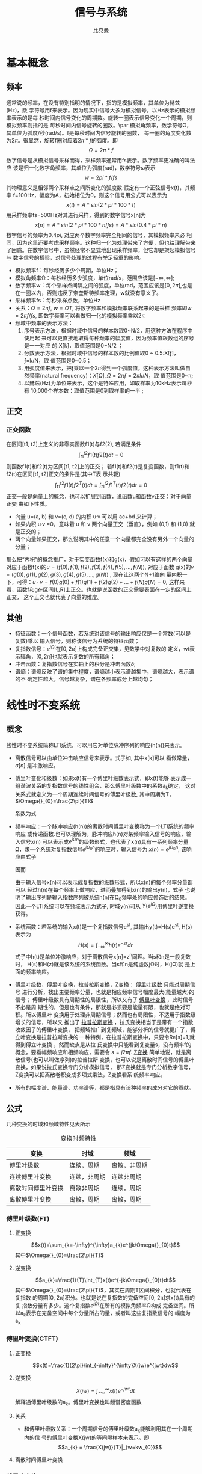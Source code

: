 #+title: 信号与系统
#+author: 比克曼
#+latex_class: org-latex-pdf 
#+latex: \newpage 

* 基本概念
** 频率
通常说的频率，在没有特别指明的情况下，指的是模拟频率，其单位为赫兹(Hz)，数
学符号用f来表示。因为现实中信号大多为模拟信号。以Hz表示的模拟频率表示的是每
秒时间内信号变化的周期数。旋转一圈表示信号变化一个周期，则模拟频率则指的是
每秒时间内信号旋转的圈数。\par
模拟角频率，数学符号Ω，其单位为弧度/秒(rad/s)。f是每秒时间内信号旋转的圈数，
每一圈的角度变化数为\(2\pi{}\)。很显然，旋转f圈对应着\(2\pi{}*f\)的弧度。即
$$\Omega=2\pi{}*f$$  
数字信号是从模拟信号采样而得，采样频率通常用fs表示。数字频率更准确的叫法应
该是归一化数字角频率，其单位为弧度(rad)，数学符号ω表示
$$w=2pi{}*f/fs$$
其物理意义是相邻两个采样点之间所变化的弧度数.假定有一个正弦信号x(t)，其频率
f=100Hz，幅度为A，初始相位为0，则这个信号用公式可以表示为
$$x(t) = A*sin(2*pi{}*100*t) $$ 
用采样频率fs=500Hz对其进行采样，得到的数字信号x[n]为
$$x[n]=A*sin(2*pi{}*100*n/fs)=A*sin(0.4*pi{}*n)$$ 
数字信号的频率为\(0.4pi{}\), 对应两个数字频率完全相同的信号，其模拟频率未必
相同，因为这里还要考虑采样频率。这种归一化为处理带来了方便，但也给理解带来
了困惑。在数字信号中，虽然经常不显式地出现采样频率，但它却是架起模拟信号与
数字信号的桥梁，对信号处理的过程有举足轻重的影响。 
- 模拟频率f：每秒经历多少个周期，单位Hz；
- 模拟角频率Ω：每秒经历多少弧度，单位rad/s，范围应该是\([-\infty,\infty]\); 
- 数字频率w：每个采样点间隔之间的弧度，单位rad，范围应该是\([0,2\pi]\),也是
  在一圈以内，否则违反了奈奎斯特频率定理，w就没有意义了。
- 采样频率fs：每秒采样点数，单位Hz
- 关系：\(\Omega = 2\pi{}f\), \(w = \Omega{}T\), 将数字频率和模拟频率联系起来的是采样
  频率即\(w=2\pi{}f/fs\), 即数字频率可以看做归一化的模拟频率乘以\(2\pi\)
- 频域中频率的表示方法：
  1. 序号表示方法，根据时域中信号的样本数取0~N/2，用这种方法在程序中使用起
     来可以更直接地取得每种频率的幅度值，因为频率值跟数组的序号是一一对应
     的:X[k]，取值范围是0~N/2 ；
  2. 分数表示方法，根据时域中信号的样本数的比例值取0 ~ 0.5:X[ƒ]，ƒ=k/N，取
     值范围是0~0.5；
  3. 用弧度值来表示，把ƒ乘以一个\(2\pi\)得到一个弧度值，这种表示方法叫做自
     然频率(natural frequency)：\(X[\Omega],\Omega=2\pi{}ƒ=2\pi{}k/N\)，取
     值范围是0~\pi;
  4. 以赫兹(Hz)为单位来表示，这个是特殊应用，如取样率为10kHz表示每秒有
     10,000个样本数：取值范围是0到取样率的一半 ; 
** 正交
*** 正交函数
在区间[t1, t2]上定义的非零实函数f1(t)与f2(2), 若满足条件
$$\int_{t1}^{t2}f1(t)f2(t)dt=0$$ 
则函数f1(t)和f2(t)为区间[t1, t2]上的正交；
若f1(t)和f2(t)是复变函数，则f1(t)和f2(t)在区间[t1, t2]正交的条件是(其中T表
示共轭)
$$\int_{t1}^{t2}f1(t)f2^{T}(t)dt=\int_{t1}^{t2}f1^{T}(t)f2(t)dt=0$$ 
正交一般是向量上的概念，也可以扩展到函数，说函数u和函数v正交；对于向量正交
由如下性质。
- 向量 u=(a, b) 和 v=(c, d) 的内积 u·v 可以用 ac+bd 来计算；
- 如果内积 u·v =0，意味着 u 和 v 两个向量正交（垂直），例如 (0,1) 和 (1,0)
  就是正交的；
- 两个向量如果正交，那么说明其中的任意一个向量都完全没有另外一个向量的分量；
那么把“内积”的概念推广，对于实变函数f(x)和g(x)，假如可以有这样的两个向量
对应于函数f(x)的\(u=(f(0),f(1),f(2),f(3),f(4),f(5),...,f(N))\), 对应于函数
g(x)的\(v=(g(0),g(1),g(2),g(3),g(4),g(5),...,g(N))\) , 现在让这两个N+1维向
量内积一下，可得：\(u·v=f(0)g(0)+f(1)g(1)+f(2)g(2)+...+f(N)g(N)=0\), 这样来
看，函数f和g在区间[L,R]上正交。也就是说函数的正交需要表面在一定的区间上正交，
这个正交也就代表了向量的维度。
** 其他
- 特征函数：一个信号函数，若系统对该信号的输出响应仅是一个常数(可以是复数)乘以
  输入信号，则称该信号为系统的特征函数；
- 复指数信号：\(e^{j\Omega{}t}\)在\([0, 2\pi]\)上构成完备正交集，见数学中对复数的
  定义，wt表示辐角，\([0, 2\pi]\)也就表示复数的所有辐角；
- 冲击函数：复指数信号在实轴上的积分是冲击函数\(\delta\);
- 谱熵：谱熵反映了谱的集中程度，谱熵越小表示谱越集中，谱熵越大，表示谱的不
  确定性越大，信号越复杂，谱在各频率成分上越均匀；
* 线性时不变系统
** 概念
线性时不变系统简称LTI系统，可以用它对单位脉冲序列的响应(h(n))来表示。
- 离散信号可以由单位冲击响应信号来表示。式子如\ref{equ-sigma}, 其中x[k]可以
  看做常量，\(\sigma[n]\) 是冲激响应。
  \begin{equation}
  \label{equ-sigma}
   x[n]=\sum_{k=-\infty}^{+\infty}x[k]\sigma[n-k]
  \end{equation}
- 傅里叶变化和级数：如果x(t)有一个傅里叶级数表示式\ref{equ-xt}，即x(t)能够
  表示成一组谐波关系的复指数信号的线性组合，那么傅里叶级数中的系数a_{k}确定，
  这对关系式就定义为一个周期连续时间信号的傅里叶级数, 其中周期为T，
  \(\Omega{}_{0}=\frac{2\pi}{T}\) 
  \begin{equation}
  \label{equ-xt}
   x(t)=\sum_{-\infty{}}^{+\infty{}}a_{k}e^{jk\Omega{}_{0}t}
  \end{equation}
  系数为式\ref{equ-ak}
  \begin{equation}
  \label{equ-ak}
   a_{k}=\frac{\int_{T}x(t)e^{-jk\Omega{}_{0}t}\mathrm{d}t}{T}
  \end{equation}
- 频率响应：一个脉冲响应(h(n))的离散时间傅里叶变换称为一个LTI系统的频率响应
  或传递函数.也可以理解为，脉冲响应h(n)对某频率输入信号的响应，输入信号x(n)
  可以表示成\(e^{j\Omega{}n}\)的级数形式，也代表了x(n)具有一系列频率分量
  \Omega，求一个系统对复指数信号\(e^{j\Omega{}_{0}n}\)的响应时，输入信号为
  \(x(n)=e^{j\Omega{}_{0}n}\), 
  该响应由式子\ref{equ-ejwnhn}
  \begin{equation}
  \label{equ-ejwnhn}
  x(n)=e^{j\Omega{}_{0}n} \Rightarrow h(n) \Rightarrow y(n)=h(n)*e^{j\Omega{}_{0}n}
  \end{equation}
  因而
  \begin{equation}
  \label{equ-whn}
  y(n)=h(n)*e^{j\Omega{}_{0}n}=\sum_{k=-\infty}^{\infty}h(k)e^{j\Omega{}_{0}(n-k)}
      = [\sum_{k=-\infty}^{\infty}h(k)e^{-j\Omega{}_{0}k}]e^{j\Omega{}_{0}n} 
      = [F[h(n)]|_{\Omega{}=\Omega{}_{0}}]e^{j\Omega{}_{0}n}
  \end{equation}
  由于输入信号x(n)可以表示成复指数的级数形式，所以x(n)的每个频率分量都可以
  经过h(n)在每个频率上做响应，进而叠加得到x(n)的输出y(n)，式子\ref{equ-whn}
  也说明了输出序列是输入指数序列被系统h(n)在\Omega_{0}频率处的响应修饰后的结果。
  因此一个LTI系统可以在频域表示为式子\ref{equ-frqzone}, 时域y(n)可从
  \(Y(e^{j\Omega{}})\)用傅里叶逆变换获得。 
  \begin{equation}
  \label{equ-frqzone}
  X(e^{j\Omega{}}) \Rightarrow H(e^{j\Omega{}}) \Rightarrow Y(e^{j\Omega{}})=H(e^{j\Omega{}})X(e^{j\Omega{}})
  \end{equation}
- 系统函数：若系统的输入x(t)是一个复指数信号e^{st}, 其输出y(t)=H(s)e^{st},
  H(s)表示为 $$H(s)=\int_{-\infty}^{\infty}h(r)e^{-sr}dr$$  
  式子中h(t)是单位冲激响应，对于离散信号x[n]=z^{n}同理。当s和n是一般复数时，
  H(s)和H(z)就是该系统的系统函数。当s和n是纯虚数j\Omega{}时，H(j\Omega{})就
  是上面的频率响应。
- 傅里叶级数，傅里叶变换，拉普拉斯变换，Z变换： _傅里叶级数_ 只能对周期信号
  进行分析，找出主要频率分量，也就是相应频率信号幅度最大(能量越大)的信号；
  傅里叶级数具有周期性的局限性，所以又有了 _傅里叶变换_ ，此时信号不必是周
  期性的，但是也有条件，那就是必须要是能量有限，也就是绝对可积。所以傅里叶
  变换用于处理非周期信号；然而也有局限性，不适用于指数级增长的信号，所以又
  推出了 _拉普拉斯变换_ ，拉氏变换相当于是带有一个指数收敛因子的傅里叶变换，
  把频域推广到复频域，能够分析的信号就更广了，傅立叶变换是拉普拉斯变换的一
  种特例，在拉普拉斯变换中，只要令Re[s]=1,就得到傅立叶变换 ，然而缺点是从拉
  氏变换中只能看到复变量s，没有频率f的概念，要看幅频响应和相频响应，需要令 
  \(s=j2\pi{}f\). _Z变换_ 简单地说，就是离散信号(也可以叫做序列)的拉普拉斯
  变换，也可以说是离散时间信号的傅里叶变换，如果说拉氏变换专门分析模拟信号，
  那Z变换就是专门分析数字信号，Z变换可以把离散卷积变成多项式乘法，Z变换看系
  统频率响应。
- 所有的幅度谱、能量谱、功率谱等，都是指具有该种频率的成分对它的贡献。
** 公式
几种变换的时域和频域特性见表\ref{tbl-trans-way}所示
#+label: tbl-trans-way
#+caption: 变换时频特性
#+attr_latex: placement=[H] :environment longtable
|--------------------+--------------+--------------|
| 变换               | 时域         | 频域         |
|--------------------+--------------+--------------|
|--------------------+--------------+--------------|
| 傅里叶级数         | 连续，周期   | 离散，非周期 |
| 连续傅里叶变换     | 连续，非周期 | 连续非周期   |
| 离散时间傅里叶变换 | 离散非周期   | 连续，周期   |
| 离散傅里叶变换     | 离散，周期   | 离散，周期   |
|--------------------+--------------+--------------|
*** 傅里叶级数(FT)
**** 正变换
$$x(t)=\sum_{k=-\infty}^{\infty}a_{k}e^{jk\Omega{}_{0}t}$$ 
其中\(\Omega{}_{0}=\frac{2\pi}{T}\)
**** 逆变换
$$a_{k}=\frac{1}{T}\int_{T}x(t)e^{-jk\Omega{}_{0}t}dt$$ 
其中\(\Omega{}_{0}=\frac{2\pi}{T}\)，其实在周期T区间积分，也就代表在复指数
的周期[0, 2\pi{}]积分。也就是说在复指数的完备空间[0, 2\pi{}]求x(t)具有的复
指数分量有多少。这个复指数\(e^{j\Omega{}t}\)在所有的模拟角频率\Omega{}构成
完备空间。所以a_{k}表示在完备空间中每个分量所占的量，或者叫这些复指数信号的
幅度为a_{k}
*** 傅里叶变换(CTFT)
**** 正变换
$$x(t)=\frac{1}{2\pi}\int_{-\infty}^{\infty}X(jw)e^{jwt}dw$$ 
**** 逆变换
$$X(jw)=\int_{-\infty}^{\infty}x(t)e^{-jwt}dt$$ 
解释通傅里叶级数的a_{k}。傅里叶变换也叫频谱密度函数
**** 关系
- 和傅里叶级数关系：一个周期信号的傅里叶级数a_{k}能够利用其在一个周期内的信
  号的傅里叶变换X(jw)的等间隔样本来表示。即
  $$a_{k} = \frac{X(jw)}{T}|_{w=kw_{0}}$$ 
**** 离散时间傅里叶变换

*** 傅里叶变换(DFT)
**** 正变换
$$X[k]=\sum_{n=0}^{N-1}x[n]e^{-j\frac{k2\pi{}}{N}n}$$ 
在某频率k的傅里叶变换值等于，时域信号N个点和该频率k的复指数信号的N个点的
值的内积；
**** 逆变换
$$x[n]=\frac{1}{N}\sum_{k=0}^{N-1}X[k]e^{j\frac{k2\pi{}}{N}n}$$
解释同上
** 卷积
如果一个系统的冲击响应为h(n), 表示方式如\ref{equ-hn}，可以理解为由于一个k时
刻的单位脉冲\(\sigma{}(n-k)\)引起的系统响应为h(n-k), 而输入信号x(n)是由k从
负无穷时刻到正无穷时刻的所有冲击\(\sigma{}(n-k)\)叠加，所以x(n)的对于线性系
统的响应也就由从负无穷到正无穷逐个移位出来的h(n-k)叠加而成，写成卷积形式如
\ref{equ-conv}, 从某种意义上讲，卷积的输出结果是和时间没有关系的，所以一般
MATLAB或者python的卷积计算函数都不用带时间信息，只需要输入值序列。
\begin{equation}
\label{equ-hn}
 \sigma{}(n-k) \Rightarrow h(n-k)
\end{equation}
\begin{equation}
\label{equ-conv}
 y(n) = x(n)*h(n) 
\end{equation}
** 傅里叶级数
傅里叶级数和泰勒级数都是为了将一个函数分解成若干基函数叠加形式。
*** 泰勒级数
一个函数
$$f(x)=1$$ 
它的泰勒展开式是
$$f(x)=1$$ 
函数
$$f(x)=x$$ 
它的泰勒展开式是
$$f(x)=x$$ 
也就是泰勒展开将函数分解成\(1, x, x^{2}, x^{3}...\)等幂级数的和，也就是将一
个函数变成若干个函数的和。展开式在多数情况下有无限项。泰勒展开式见式
\ref{equ-taile}
\begin{equation}
\label{equ-taile}
f(x)=\sum_{n=0}^{\infty}\frac{f^{(n)}(x_{0})}{n!}(x-x_{0})^{n}
    = f(x_{0})+f^{'}(x_{0})(x-x_{0})+\frac{f^{''}(x_{0})}{2!}(x-x_{0})^{2}...
\end{equation}
那么为什么要将f展开成泰勒级数\(f(x)=1+x+x^{2}+x^{3}+...\)，那是因为可以无限细
分得到f在每个点的变化。这类似将3234.352拆分成3000+200+30+4+0.3+0.05+0.002一
样。所谓对函数的无限细分，就是不断求导，得到若干个变化率，从而得到这个函数
到底在各个点变化的有多剧烈。变化就是导数。泰勒级数的每一阶系数就是各阶导数。
所以泰勒级数就是在描述一个函数的各个点的变化情况。
*** 傅里叶级数
傅里叶级数也叫三角级数一般为
$$f(x)=1+sin(x)+cos(x)+sin(2x)+cos(2x)+... $$ 
只有周期函数才有傅里叶级数，非周期函数由傅里叶变换来处理。一个方波信号可以
表示成多个不同频率的正弦波组成。在某种程度上也可以认为方波是各种信号的基，
基于这样的认识有人提出了沃尔什变换。将函数分解成三角函数的和很重要。因为对
于一个周期函数来说，和周期对应的是频率。频率表示周期性变化的快慢。频率可以
表征非常广泛的一类属性。在电子学里，有电容隔直通交。其实这就是电容对电学量，
比如电压和电流，不同频率特性的不同体现。对于频率为0 的电压，被隔断，对于频
率为w的电压，会产生与w 和电压U成正比的电流。所以讲一个信号函数分解成不同频
率的分量就比较好处理问题。那为什么分解时最好用正余弦的频率，因为正余弦函数
是二阶偏微分方程(含有电容或电感等的电路方程)的本征解。另外，世界上只有两类
函数能满足给自己求二阶导还是这类函数本身，仅相差常数系数和正负号，一种就是 
\(e^{x}\)，另一种就是\(sin(x), cos(x)\), 后来又在复数域里统一了这两者即
$$e^{jx}=cos(x)+sin(x)j$$ 
所以，对于一个一般的物理信号来说，它可能不是正余弦函数，但是他们都可以拆成
不同频率的三角函数的组合。重要的是对于某种单频率的三角函数信号，系统对该频
率的三角函数的输入的响应还是同频率的三角函数，只可能有相位前后或者幅度大小
发生变化。这样就是二阶偏微分方程的本征解的含义。\par
我们知道我们要把信号函数展开成三角不同频率的三角函数的和，且系统对某种频率
的三角函数的响应方式还是同频率的三角函数，所以响应也是对这些不同频率三角函
数响应的叠加，这也叫频域分析。傅里叶级数的三角表示公式如\ref{equ-flysj}
\begin{equation}
\label{equ-flysj}
f(x)=a_{0}+\sum_{n=l}^{\infty}(a_{n}cos\frac{n\pi x}{l}+b_{n}sin\frac{n\pi x}{l})
\end{equation}
用这个式子可以表示周期是\(2l\)的周期函数，之所以所有频率都是基频的倍数，是
因为它要符合周期性边界条件。式\ref{equ-flysj}可以简化为式子\ref{equ-flysjj}
\begin{equation}
\label{equ-flysjj}
f(x)=a_{0}+A_{1}sin(w_{1}x+phi_{1})+A_{2}sin(2w_{2}x+phi_{2})+...
\end{equation} 
式子\ref{equ-flysjj}可以把傅里叶级数理解成，把周期函数拆成常数(直流分量)+一
倍频分量+2倍频分量+...
其系数\(A_{k}\)需要通过函数投影计算。函数投影类似向量的投影，一个函数u和一
个函数v的投影计算方式如\ref{equ-fun-dot}, 也就是u和v的内积就是他们相乘，并
在全区间上积分。
\begin{equation}
\label{equ-fun-dot}
 (u, v) = \int_{a}^{b}u(x)\hat{v}(x)dx
\end{equation}
而在周期函数里面区间端点[a, b]就是任何一个长度为\(2\pi\)的区间端点。那么如
果把u表示成f(x)，v分别取\(1, sin(x), cos(x), sin(2x)...\)等，就可以得到每
个频率的各自部分的分量大小(因为有积分累加)。为什么就一定能够筛选出对应频率
的所以分量来累加呢，这是因为有完备单位正交基，所谓的完备，就是指用
\(1, sin(x), cos(x), sin(2x)...\)完全能够把一个函数f(x)表示出来。
所谓正交，如式子\ref{equ-zj}两两相乘区间累加都等于0，是正交的。
\begin{equation}
\label{equ-zj}
\int_{0}^{2\pi}1*sin(x)dx=0, 
\int_{0}^{2\pi}sin(mx)*cos(nx)dx=0, 
\int_{0}^{2\pi}sin(mx)*sin(nx)dx=0, 
\end{equation}
所谓单位，就是还需要归一化，比如\ref{equ-notuni}不是归一化的。
\begin{equation}
\label{equ-notuni}
\int_{0}^{2\pi}1*1dx=2\pi
\int_{0}^{2\pi}sin(kx)*sin(kx)dx=pi
\end{equation}
要归一化就得变成如下式子
\begin{equation}
\int_{0}^{2\pi}\frac{1}{\sqrt{2\pi}}*\frac{1}{\sqrt{2\pi}}dx=1
\int_{0}^{2\pi}\frac{1}{\sqrt{\pi}}sin(kx)*\frac{1}{\sqrt{\pi}}sin(kx)dx=1
\end{equation}
所以傅里叶分解真正的基底是这些, 对于周期为\(2\pi\)
$$\frac{1}{\sqrt{2\pi}},\frac{1}{\sqrt{\pi}}sin(x),\frac{1}{\sqrt{\pi}}cos(x)...$$ 
对于周期为\(2l\)的，基底是
$$\frac{1}{\sqrt{2l}},\frac{1}{\sqrt{l}}sin(x),\frac{1}{\sqrt{l}}cos(x)...$$
综合来看，用内积方法分解出的每个分量的系数如式子\ref{equ-neijfly}, 如果是非
单位化的基，结果就没有这么简洁。
\begin{equation}
\label{equ-neijfly}
a_{0} = \frac{\int_{-l}^{l}f(x)dx}{2l}
a_{n} = \frac{\int_{-l}^{l}f(x)cos(\frac{n\pi x}{l})dx}{l}
b_{n} = \frac{\int_{-l}^{l}f(x)sin(\frac{n\pi x}{l})dx}{l}
\end{equation}
**** 问题 
连续时间或者离散时间周期信号的傅里叶级数的系数a_{k}是离散的
1. 为什么连续时间和离散时间周期信号傅里叶级数的基底信号集合不一样。
因为连续信号的周期T是实数，k不能一定满足k=T, 但是离散信号的周期是N，k肯定可
以有有限的某个值等于N。
2. 为什么连续时间周期信号的傅里叶变换时，积分周期是T。
因为基底信号集是复指数信号，复指数信号在辐角[0, 2\pi{}]上是完备正交集，要求
出每个基底信号的分量，需要在辐角[0, 2\pi{}]上做积分，但是复指数信号的角频率
\Omega{}=2\pi{}/T, 可以将辐角的积分转换到时间的积分，这样积分区间就变成了T。
** 连续时间傅里叶变换(CTFT)
令x(t)是一绝对可积的模拟信号，它的CTFT表示为
$$X(j\Omega{}) = \int_{-\infty}^{\infty}x(t)e^{-j\Omega{}t}dt$$ 
其逆变换表示为
$$x(t)=\frac{1}{2\pi}\int_{-\infty}^{\infty}X(j\Omega)e^{j\Omega{}t}d\Omega$$
逆变换解释
- CTFT是变换到频域，需要用到模拟频率\(\Omega\)，所以积分上下限是无穷；
- 模拟频率\(\Omega\)归一化时需要除以2\pi{}.
** 离散时间傅里叶变换(DTFT)
如果x(n)是绝对可加的，即\(\sum_{-\infty}^{\infty}|x(n)| < \infty\)，则其离
散时间傅里叶变换表示如\ref{equ-xjw}
\begin{equation}
\label{equ-xjw}
 X(e^{j\Omega{}}) \Rightarrow F[x(n)]=\sum_{-\infty}^{\infty}x(n)e^{-j\Omega{}n}
\end{equation}
\(X(e^{j\Omega{}})\)的离散时间傅里叶逆变换(IDTFT)可以表示如\ref{equ-xn}
\begin{equation}
\label{equ-xn}
 x(n) \Rightarrow F^{-1}[X(e^{j\Omega{}})]=\frac{1}{2\pi}\int_{-\pi}^{\pi}X(e^{j\Omega{}})e^{j\Omega{}n}dw
\end{equation}
算子F[.]把一个离散信号x(n)变换成一个实变量w的复值连续函数\(X(e^{j\Omega{}})\), w被
称为数字频率，它用 _弧度_ 来度量。
基本上离散和周期是相互关联的，一个周期信号的傅里叶级数表示中，当周期增加时，
基波频率就减小，成谐波关系的各分量在频率上越靠近，当周期变成无穷大时，这些
频率分量就变成了一个连续域。频域和时域，在数学上都是一样的，只是一个是频率
一个是时间。
- 时域离散，频域就会有周期性；
- 频域离散，时域就会有周期性；
- 频域和时域相对应，复指数信号\(e^{j\Omega{}t}\)和冲击信号\(\delta\)相对应，即如果
  复指数信号是时域的信号，频率是w，则频域就是在频率轴上w处的一个冲击；
*** DTFT算法过程
如果x(n)是有限长的，则x(n)肯定是绝对可加的，即x(n)肯定有DTFT，则可以用
MATLAB或python来对任意频率w处的\(X(e^{j\Omega{}})\)进行数值计算。如果我们是在
\([0, \pi]\)间等间隔频率点来模拟估计\(X(e^{j\Omega{}})\)，假设分成M分，则每个频率
点可以表示如公式\ref{equ-wk}所示，则变换式子\ref{equ-xjw}可以用矩阵向量相乘
的运算来实现。
\begin{equation}
\label{equ-wk}
w_{k} \Rightarrow \frac{\pi}{M}k, (k = 0, 1, ...,M)
\end{equation}
假定序列x(n)在\(n_{1}<= n <=n_{n}\)有N个样本，要估计点\ref{equ-wk}上的
\(X(e^{j\Omega{}})\)值。它们是[0，\pi]之间的(M+1)个等间隔频率点，则\ref{equ-xjw}可
以写为式子\ref{equ-xjw2}
\begin{equation}
\label{equ-xjw2}
 X(e^{j\Omega{}_{k}})=\sum_{l=1}^{N}e^{-j(\pi/M)kn_{l}}*x(n_{l}), (k=0, 1, ..., M)
\end{equation}
当\({x(n_{l})}\)和\({X(e^{j\Omega{}_{k}})}\)分别排成列向量x和X，我们有式子
\ref{equ-vec}, 其中W是一个(M+1)乘N维矩阵
\begin{equation}
\label{equ-vec}
 X = Wx
\end{equation}
另外，若我们分别将{k}和{n_{l}}排成列向量，则有式子\ref{equ-wvec}
\begin{equation}
\label{equ-wvec}
 W = [e^{-j\frac{\pi}{M}k^{T}n}]
\end{equation}
最终可以写成式子\ref{equ-fvec}, 如果x是行行向量，则x^{T}直接就用x表示。
\begin{equation}
\label{equ-fvec}
 X^{T} = x^{T}[e^{-j\frac{\pi}{M}n^{T}k}]
\end{equation}
*** 物理意义
DFT的快速算法叫FFT，在MATLAB和Python中都有相关库，一个模拟信号，经过ADC采样
之后，就变成了数字信号。采样定理告诉我们，采样频率要大于信号频率的两倍，采
样得到的数字信号，就可以做FFT变换了。N个采样点，经过FFT之后，就可以得到N个
点的FFT结果。为了方便进行FFT运算，通常N取2的整数次方。假设采样频率为Fs，信
号频率F，采样点数为N。那么FFT之后结果就是一个为N点的复数。每一个点就对应着
一个频率点。这个点的模值，就是该频率值下的幅度特性。具体跟原始信号的幅度有
什么关系呢？假设原始信号的峰值为A，那么FFT的结果的每个点（除了第一个点直流分量之外）的模值就是A的N/2倍。而第一个点就是直流分量，它的模值就是直流分量
的N倍。而每个点的相位呢，就是在该频率下的信号的相位。第一个点表示直流分量
（即0Hz），而最后一个点N的再下一个点（实际上这个点是不存在的，这里是假设的
第N+1个点，也可以看做是将第一个点分做两半分，另一半移到最后）则表示采样频率
Fs，这中间被N-1个点平均分成N等份，每个点的频率依次增加。例如某点n所表示的频
率为
$$Fn=(n-1)*Fs/N$$
由上面的公式可以看出，Fn所能分辨到频率为为Fs/N，如果采样频率Fs为1024Hz，采
样点数为1024点，则可以分辨到1Hz。1024Hz的采样率采样1024点，刚好是1秒，也就
是说，采样1秒时间的信号并做FFT，则结果可以分析到1Hz，如果采样2秒时间的信号
并做FFT，则结果可以分析到0.5Hz。如果要提高频率分辨力，则必须增加采样点数，
也即采样时间。频率分辨率和采样时间是倒数关系。 \par
假设FFT之后某点n用复数a+bi表示，那么这个复数的模就是
$$An=\sqrt{a^{2}+b^{2}}$$ 
相位就是
$$Pn=atan2(b,a)$$
根据以上的结果，就可以计算出n点（n≠1，且n<=N/2）对应的信号的表达式为：
$$An/(N/2)*cos(2*pi*Fn*t+Pn)$$ 
即\(2*An/N*cos(2*pi*Fn*t+Pn)\)。对于n=1点的信号，是直流分量，幅度即为A1/N。
由于FFT的对称性，通常我们只使用前半部的结果，即小于采样频率一半的结果.\par
总结：假设采样频率为Fs，采样点数为N，做FFT之后，某一点n（n从1开始）表示的频
率为：Fn=(n-1)*Fs/N；该点的模值除以N/2就是对应该频率下的信号的幅度（对于直
流信号是除以N）；该点的相位即是对应该频率下的信号的相位。相位的计算可用函数
atan2(b,a)计算。atan2(b,a)是求坐标为(a,b)点的角度值，范围从-pi到pi。要精确
到xHz，则需要采样长度为1/x秒的信号，并做FFT。要提高频率分辨率，就需要增加采
样点数，这在一些实际的应用中是不现实的，需要在较短的时间内完成分析。解决这
个问题的方法有频率细分法，比较简单的方法是采样比较短时间的信号，然后在后面
补充一定数量的0，使其长度达到需要的点数，再做FFT，这在一定程度上能够提高频
率分辨力。 
** 离散傅里叶变换(DFT)
离散时间傅里叶变换（DTFT）有时也称为序列傅里叶变换。DTFT实质上就是单位圆上
的(双边)Z变换。当时域信号为连续信号时，用连续时间傅里叶变换；为离散信号时，
用DTFT,DTFT使我们能够在频域（数字频域）分析离散时间信号的频谱和离散系统的频
响特性\(X(e^{jw})\)。但还存在两个实际问题。 
1. 数字频率w是一个模拟量，为了便于用数字的方法进行分析和处理，仅仅在时域将
   时间变量t离散化还不够，还必须在频域将数字频率w离散化。 
2. 实际的序列大多为无限长的，为了分析和处理的方便，必须把无限长序列截断或分
   段，化作有限长序列来处理。 
DTFT是对任意序列的傅里叶分析，它的频谱是一个连续函数；而DFT是把有限长序列作
为周期序列的一个周期，对有限长序列的傅里叶分析，DFT的特点是无论在时域还是频
域都是有限长序列。DFT提供了使用计算机来分析信号和系统的一种方法，尤其是DFT
的快速算法FFT。 
- np.fft.fft(samplings):对samplings点做FFT变换；
- np.fft.rfft(samplings):上面的是左右两边对称的，这个是只有单边的；
- np.fft.fftfreq(N):表示N点的频率序号，如果再乘以频率分辨率Fs/N, 就可以得到
  N点的频率值；
- fft变换后，除第一个0频直流分量，频谱在频率上对称，对称点在奈奎斯特频率上，
  即如果Fs是采样频率，对称点在Fs/2上；
- 当时域数据个数和fft变换使用的数据个数相同时，频率分辨率正常(点数较少时，
  分辨率低)，但是没有由于添零混入其他频率成分；
- 当时域信号数据加零数据后，可以增加fft变换的数据个数，可以提高频率分辨率，
  但是振幅谱中会多出其他频率成分；
- DFT和功率谱：若数据有N个点，采样频率为fs，那么DFT的分辨率为fs/N，在没有噪
  声的情况下；如果信号恰好位于k*fs/N的频率上，那么就会在这个频点处为最大值，
  其他频点处为0。但是，如果信号频率不是分析频率的整数倍，那么原本集中在某个
  频点的功率就会分散到整个功率谱上去。
- 频率分辨率：对于fs=8000，N=64的信号，其分辨率为125Hz，所以如果两信号频率
  之间相差小于125，那么DFT的功率谱就不会区分它们。 而假如将信号之间的频率差
  较大，比如1个是1500Hz，另一个是1800Hz，那么64点DFT可以区分。补0是使用DFT
  分析信号的一种常用手段，它在功率谱分析上的作用主要在于：1.将样点数变为2的
  整数次幂，便于FFT计算；2，使DFT的频率分析点变得更细，可以更加精确的说明信
  号的所在的频率。但是补0并不能改变DFT的分辨率，即如果将64点1500与1562.5Hz
  的信号混合在一起，然后补64个0，那么DFT依然不能区分它们。但是如果将信号的
  采样个数提高，那么就会有所好转   
- 无限长周期信号：对于原本是无限长的时域周期信号，可以通过原功率谱与窗函数
  的卷积来描述有限点长度信号功率谱与原信号功率谱的差异。因而不同的窗函数有
  不同的影响，虽然描述窗函数的指标很多，但是一般人们关心的主要是主瓣宽度和
  旁瓣的幅度。但是他们是矛盾的，矩形窗具有最低的主瓣宽度，使得分辨率最高，
  但是它的旁瓣幅度也是最高的
- DFT有效频率：信号长度N个点，则DFT最多只能表达\(\frac{N}{2}+1\)个不同的频
  率, 一个直流和谐波频率，超过奈奎斯特频率后就对称重复了。
*** 应用
假设有N=4的一个信号x(n)，x(n)={x(0), x(1), x(2), x(3)}, 则按照DFT的公式计算
X(w)的过程如下。
$$k=0:X(0)=x(0)e^{0}+x(1)e^{0}+x(2)e^{0}+x(3)e^{0}$$ 
$$k=1:X(1)=x(0)e^{0}+x(1)e^{-j\frac{\pi}{2}}+x(2)e^{-j\frac{2\pi}{2}}+x(3)e^{-j\frac{3\pi}{2}}$$ 
$$k=2:X(2)=x(0)e^{0}+x(1)e^{-j\frac{2\pi}{2}}+x(2)e^{-j\frac{4\pi}{2}}+x(3)e^{-j\frac{6\pi}{2}}$$ 
$$k=3:X(3)=x(0)e^{0}+x(1)e^{-j\frac{3\pi}{2}}+x(2)e^{-j\frac{6\pi}{2}}+x(3)e^{-j\frac{9\pi}{2}}$$ 
转换成矩阵形式有
$$
\begin{bmatrix}
X(0) \\ X(1) \\ X(2) \\ X(3)\\
\end{bmatrix}
=
\begin{bmatrix}
e^{0} & e^{0}           & e^{0}     & e^{0} \\
e^{0} & e^{-j\pi{}/2}   & e^{-j\pi} & e^{-j3\pi{}/2} \\
e^{0} & e^{-j\pi{}}     & e^{0}     & e^{-j\pi{}} \\
e^{0} & e^{-j3\pi{}/2}  & e^{-j\pi} & e^{-j\pi{}/2} \\
\end{bmatrix}
\begin{bmatrix}
x(0) \\ x(1) \\ x(2) \\ x(3)\\
\end{bmatrix} 
$$ 
记做 $$X=Wx$$ 
其中W可以用复平面的单位圆来求。这样在变换时矩阵第k行(也就是求X的第几个值)
每次移动k份得到。一般这样表示，k表示一次移动k分，n表示移动多少次，nk表示移
动的复指数信号的角度，并且Nk表示移动一圈, 即一个周期。
$$W_{N}^{nk} = e^{-\frac{2\pi{}nk}{N}}$$ 
** 滤波器
数字滤波器与LTI系统是等价的，描述方式可以有4种。
- 差分方程；
- 单位冲激响应h(n), 可以分类如下；
  1. FIR滤波器：有限脉冲响应，也就是h(n)只在一段时间内才有信号，其他都是0。
  2. IIR滤波器：无限脉冲响应，也就是h(n)在所有时间内都有信号。
- 传递函数:若用X(z)表示输入x(n)的Z变换，用Y(z)表示输出y(n)的Z变换，则滤波
   器的传递函数可以写为：
   $$H(z)=\frac{Y(z)}{X(z)}=\frac{b_{0}+b_{1}z^{-1}+..+b_{N-1}z^{-(N-1)}}{1+a_{1}z^{-1}+..+a_{M-1}z^{-(M-1)}}$$  
   利用该式可以用零极图和矢量等工具对滤波器进行直观的分析。通常M>=N, 对FIR
   滤波器来说H(z)的零点个数为滤波器的阶数。对IIR滤波器来说，H(z)的极点个数
   称为滤波器的阶数。所以FIR滤波器的阶数为N-1，IIR滤波器的阶数为M-1。阶数越
   高表明滤波器的系数越多，在实现时运算效率也越低。
- 频率响应：复指数信号是LTI系统的特征信号，也是滤波器的特征信号，当滤波器输
  入为单频复指数信号时，系统的输出为频率相同的单频正弦信号，只是幅度和相位
  可能发生改变。频率响应描述的就是不同频率信号通过滤波器后幅度和相位的变化
  情况。频率响应是H(z)在单位圆上的取值，并且与单位脉冲响应之间是傅里叶变换
  的关系，用数学公式表示, 并且可以转为幅频响应和相频响应的乘积。可以分为 
   $$H(e^{jw})=H(z)|_{z=e^{jw}}=\frac{Y(e^{jw})}{X(e^{jw})}$$ 
  1. 低通滤波器；
  2. 高通滤波器；
  3. 带通滤波器；
  4. 带阻滤波器；
  5. 全通滤波器：主要用于改善信号的相频响应；
滤波器的基本构成单元
1. 加法单元；
2. 乘法单元；
3. 延时单元；
*** 设计思路
1. 在具体的应用背景中提取出数字滤波器的性能参数；
2. 选择合适的滤波器类型，主要是确定使用FIR还是IIR；
3. 采用适当方法如用MATLAB计算出滤波器的系数；
4. 用一个适当的结构来表示滤波器；
5. 分析有限字长对滤波器性能的影响；
6. 用软件或硬件来实现滤波器算法；
*** FIR滤波
如果一个LTI系统的单位脉冲响应长度有限，则此系统称为有限长度脉冲响应(FIR)滤
波器。因此对一个FIR滤波器，在\(n<n_{1}\)和\(n>n_{2}\)时h(n)=0.
*** IIR滤波
如果一个LTI系统的脉冲响应具有无线长度，则此系统称为无限长脉冲响应(IIR)滤波
器。
** 采样重构
*** 采样
- 采样定理：如果采样频率\(F_{s}\)大于有限带宽信号\(x_{a}(t)\)带宽\(F_{D}\)
  的2倍即 $$F_{s}>2F_{D}$$ 则该信号可以由它的采样值\(x(n)=x_{a}(nT_{s})\)重
  构，否则就会在x(n)中产生混叠。对该有限带宽模拟信号的2F_{D}就称为奈奎斯特
  频率。
*** 重构
当我们以合适的采样频率\(F_{s}\)采样到若干样本点x(n)后，这些样本点x(n)的频域
实际上是其模拟信号x(t)的频谱的重复，所以要从x(n)恢复x(t)只需要经过一个低通
滤波器就能完整的恢复x(t)，理论上可以使用sinc(t)函数, 然而实际使用中不方便.
\begin{equation}
sinc(t) = \frac{sin(\pi{}t)}{\pi{}t}
\end{equation}
重构数学描述如下
\begin{equation}
x(t) = \sum_{-\infty}^{\infty}x(n)sinc[F_{s}(t-nT_{s})]
\end{equation}
- 零阶保持器内插(ZOH)：每个样本值将在整个采样周期中保持，知道收到下一个样本
  为止，如下, 重构后，还需要再做一个滤波才能有略好的效果。或者可以理解为前
  后两个采样点之间的数据等于前一个采样点的数据。输出信号是阶梯波，含有高次
  谐波，相位滞后。
  $$
  h(t) = 
  \begin{cases}
  1, 0<=t<=T_{s}\\ 0, other
  \end{cases}
  $$ 
- 一阶保持器内插(FOH)：相邻的两个样本之间用直线连接，同样需要一个后段滤波器。
  或者可以理解为前后两点之间线性插值。
  $$
  h(t) = 
  \begin{cases}
  1+\frac{t}{T}, 0 <t<T_{s}\\ 1-\frac{t}{T}, T_{s}<=t<=2T_{s}\\0, other
  \end{cases}
  $$
- 三次样条内插：
* 小波变换
